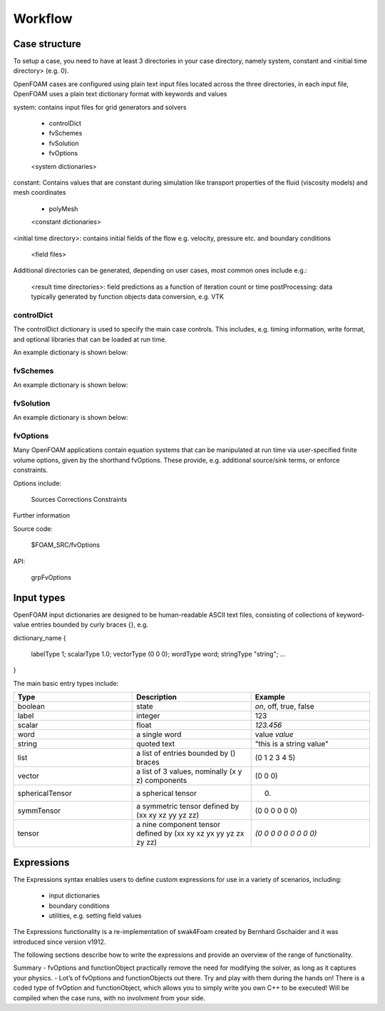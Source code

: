 .. _workflow:

Workflow
========

.. questions::

   - What is 
   - What problem do 

.. objectives::

   - Explain 

.. instructor-note::

   - 15 min teaching
   - 0 min exercises


Case structure
--------------

To setup a case, you need to have at least 3 directories in your case directory, namely system, constant and <initial time directory> (e.g. 0).

OpenFOAM cases are configured using plain text input files located across the three directories, in each input file, OpenFOAM uses a plain text dictionary format with keywords and values

system: contains input files for grid generators and solvers

    - controlDict
    - fvSchemes
    - fvSolution
    - fvOptions
    <system dictionaries>

constant: Contains values that are constant during simulation like transport properties of the fluid (viscosity models) and mesh coordinates

    - polyMesh
    <constant dictionaries>

<initial time directory>: contains initial fields of the flow e.g. velocity, pressure etc. and boundary conditions

    <field files>

Additional directories can be generated, depending on user cases, most common ones include e.g.:

    <result time directories>: field predictions as a function of iteration count or time
    postProcessing: data typically generated by function objects
    data conversion, e.g. VTK


controlDict
~~~~~~~~~~~

The controlDict dictionary is used to specify the main case controls. This includes, e.g. timing information, write format, and optional libraries that can be loaded at run time.

An example dictionary is shown below:



fvSchemes
~~~~~~~~~

An example dictionary is shown below:

fvSolution
~~~~~~~~~~

An example dictionary is shown below:

fvOptions
~~~~~~~~~

Many OpenFOAM applications contain equation systems that can be manipulated at run time via user-specified finite volume options, given by the shorthand fvOptions. These provide, e.g. additional source/sink terms, or enforce constraints.

Options include:

    Sources
    Corrections
    Constraints


Further information

Source code:

    $FOAM_SRC/fvOptions

API:

    grpFvOptions





Input types
-----------


OpenFOAM input dictionaries are designed to be human-readable ASCII text files, consisting of collections of keyword-value entries bounded by curly braces {}, e.g.

dictionary_name
{
    labelType       1;
    scalarType      1.0;
    vectorType      (0 0 0);
    wordType        word;
    stringType      "string";
    ...
}


The main basic entry types include:

.. list-table:: 
      :widths: 25 25 25 
      :header-rows: 1

      * - Type
        - Description
        - Example
      * - boolean
        - state
        - `on`, off, true, false
      * - label
        - integer
        - 123
      * - scalar
        - float
        - `123.456`
      * - word
        - a single word
        - value `value`
      * - string
        - quoted text
        - "this is a string value"
      * - list
        - a list of entries bounded by () braces
        - (0 1 2 3 4 5) 
      * - vector
        - a list of 3 values, nominally (x y z) components 
        - (0 0 0)
      * - sphericalTensor
        - a spherical tensor 
        - (0)
      * - symmTensor
        - a symmetric tensor defined by (xx xy xz yy yz zz)
        - (0 0 0 0 0 0)
      * - tensor
        - a nine component tensor defined by (xx xy xz yx yy yz zx zy zz)
        - `(0 0 0 0 0 0 0 0 0)`


Expressions
-----------

The Expressions syntax enables users to define custom expressions for use in a variety of scenarios, including:

    - input dictionaries
    - boundary conditions
    - utilities, e.g. setting field values

The Expressions functionality is a re-implementation of swak4Foam created by Bernhard Gschaider and it was introduced since version v1912.

The following sections describe how to write the expressions and provide an overview of the range of functionality.






Summary
- fvOptions and functionObject practically remove the need for
modifying the solver, as long as it captures your physics.
- Lot’s of fvOptions and functionObjects out there. Try and play with
them during the hands on!
There is a coded type of fvOption and functionObject, which
allows you to simply write you own C++ to be executed! Will be
compiled when the case runs, with no involvment from your side.
